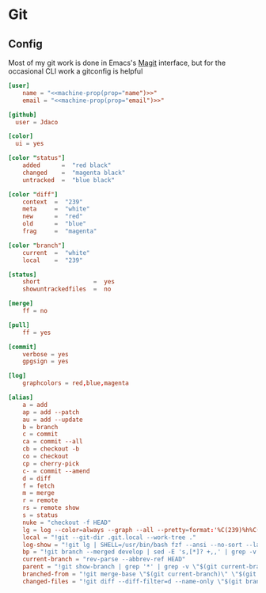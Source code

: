 * Git
** Config

Most of my git work is done in Emacs's [[https://magit.vc/][Magit]] interface, but for the occasional CLI work a gitconfig is helpful

#+begin_src conf :tangle "~/.config/git/config"
[user]
    name = "<<machine-prop(prop="name")>>"
    email = "<<machine-prop(prop="email")>>"

[github]
  user = Jdaco

[color]
  ui = yes

[color "status"]
    added      =  "red black"
    changed    =  "magenta black"
    untracked  =  "blue black"

[color "diff"]
    context  =  "239"
    meta     =  "white"
    new      =  "red"
    old      =  "blue"
    frag     =  "magenta"

[color "branch"]
    current  =  "white"
    local    =  "239"

[status]
    short               =  yes
    showuntrackedfiles  =  no

[merge]
    ff = no

[pull]
    ff = yes

[commit]
    verbose = yes
    gpgsign = yes

[log]
    graphcolors = red,blue,magenta

[alias]
    a = add
    ap = add --patch
    au = add --update
    b = branch
    c = commit
    ca = commit --all
    cb = checkout -b
    co = checkout
    cp = cherry-pick
    c- = commit --amend
    d = diff
    f = fetch
    m = merge
    r = remote
    rs = remote show
    s = status
    nuke = "checkout -f HEAD"
    lg = log --color=always --graph --all --pretty=format:'%C(239)%h%C(reset) %C(magenta)%d%C(reset) %s %C(239)<%an>%C(reset)'
    local = "!git --git-dir .git.local --work-tree ."
    log-show = "!git lg | SHELL=/usr/bin/bash fzf --ansi --no-sort --layout=reverse --preview-window bottom --preview 'echo {} | grep -o -E \"[[:alnum:]]+\" | head -n 1 | xargs -r git show | diff-so-fancy'"
    bp = "!git branch --merged develop | sed -E 's,[*]? +,,' | grep -v -E 'develop|master' | xargs -n 1 -p git branch -d"
    current-branch = "rev-parse --abbrev-ref HEAD"
    parent = "!git show-branch | grep '*' | grep -v \"$(git current-branch)\" | head -n1 | sed 's/.*\\[\\(.*\\)\\].*/\\1/' | sed 's/[\\^~].*//' #"
    branched-from = "!git merge-base \"$(git current-branch)\" \"$(git parent)\" | tr -d '[:space:]'"
    changed-files = "!git diff --diff-filter=d --name-only \"$(git branched-from)\" | grep -E '.jsx?$|.ts$'"
#+end_src
